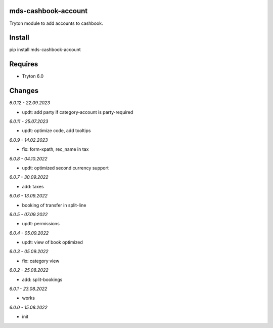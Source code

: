 mds-cashbook-account
====================
Tryton module to add accounts to cashbook.

Install
=======

pip install mds-cashbook-account

Requires
========
- Tryton 6.0

Changes
=======

*6.0.12 - 22.09.2023*

- updt: add party if category-account is party-required

*6.0.11 - 25.07.2023*

- updt: optimize code, add tooltips

*6.0.9 - 14.02.2023*

- fix: form-xpath, rec_name in tax

*6.0.8 - 04.10.2022*

- updt: optimized second currency support

*6.0.7 - 30.09.2022*

- add: taxes

*6.0.6 - 13.09.2022*

- booking of transfer in split-line

*6.0.5 - 07.09.2022*

- updt: permissions

*6.0.4 - 05.09.2022*

- updt: view of book optimized

*6.0.3 - 05.09.2022*

- fix: category view

*6.0.2 - 25.08.2022*

- add: split-bookings

*6.0.1 - 23.08.2022*

- works

*6.0.0 - 15.08.2022*

- init
